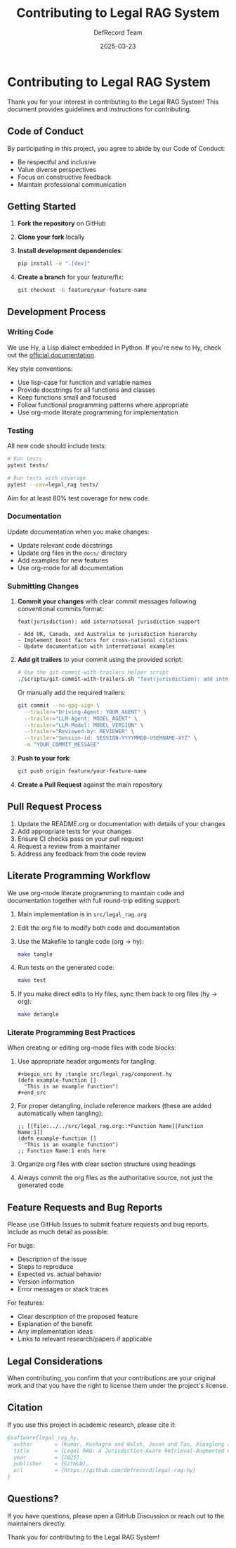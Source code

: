 #+TITLE: Contributing to Legal RAG System
#+AUTHOR: DefRecord Team
#+EMAIL: info@defrecord.com
#+DATE: 2025-03-23
#+DESCRIPTION: Guidelines and instructions for contributing to the Legal RAG System

* Contributing to Legal RAG System

Thank you for your interest in contributing to the Legal RAG System! This document provides guidelines and instructions for contributing.

** Code of Conduct

By participating in this project, you agree to abide by our Code of Conduct:

- Be respectful and inclusive
- Value diverse perspectives
- Focus on constructive feedback
- Maintain professional communication

** Getting Started

1. *Fork the repository* on GitHub
2. *Clone your fork* locally
3. *Install development dependencies*:
   #+begin_src bash
   pip install -e ".[dev]"
   #+end_src
4. *Create a branch* for your feature/fix:
   #+begin_src bash
   git checkout -b feature/your-feature-name
   #+end_src

** Development Process

*** Writing Code

We use Hy, a Lisp dialect embedded in Python. If you're new to Hy, check out the [[https://docs.hylang.org/][official documentation]].

Key style conventions:
- Use lisp-case for function and variable names
- Provide docstrings for all functions and classes
- Keep functions small and focused
- Follow functional programming patterns where appropriate
- Use org-mode literate programming for implementation

*** Testing

All new code should include tests:

#+begin_src bash
# Run tests
pytest tests/

# Run tests with coverage
pytest --cov=legal_rag tests/
#+end_src

Aim for at least 80% test coverage for new code.

*** Documentation

Update documentation when you make changes:

- Update relevant code docstrings
- Update org files in the =docs/= directory
- Add examples for new features
- Use org-mode for all documentation

*** Submitting Changes

1. *Commit your changes* with clear commit messages following conventional commits format:
   #+begin_example
   feat(jurisdiction): add international jurisdiction support
   
   - Add UK, Canada, and Australia to jurisdiction hierarchy
   - Implement boost factors for cross-national citations
   - Update documentation with international examples
   #+end_example

2. *Add git trailers* to your commit using the provided script:
   #+begin_src bash
   # Use the git-commit-with-trailers helper script
   ./scripts/git-commit-with-trailers.sh "feat(jurisdiction): add international jurisdiction support"
   #+end_src

   Or manually add the required trailers:
   #+begin_src bash
   git commit --no-gpg-sign \
     --trailer="Driving-Agent: YOUR_AGENT" \
     --trailer="LLM-Agent: MODEL_AGENT" \
     --trailer="LLM-Model: MODEL_VERSION" \
     --trailer="Reviewed-by: REVIEWER" \
     --trailer="Session-id: SESSION-YYYYMMDD-USERNAME-XYZ" \
     -m "YOUR_COMMIT_MESSAGE"
   #+end_src

3. *Push to your fork*:
   #+begin_src bash
   git push origin feature/your-feature-name
   #+end_src

4. *Create a Pull Request* against the main repository

** Pull Request Process

1. Update the README.org or documentation with details of your changes
2. Add appropriate tests for your changes
3. Ensure CI checks pass on your pull request
4. Request a review from a maintainer
5. Address any feedback from the code review

** Literate Programming Workflow

We use org-mode literate programming to maintain code and documentation together with full round-trip editing support:

1. Main implementation is in =src/legal_rag.org=
2. Edit the org file to modify both code and documentation
3. Use the Makefile to tangle code (org → hy):
   #+begin_src bash
   make tangle
   #+end_src
4. Run tests on the generated code:
   #+begin_src bash
   make test
   #+end_src
5. If you make direct edits to Hy files, sync them back to org files (hy → org):
   #+begin_src bash
   make detangle
   #+end_src

*** Literate Programming Best Practices

When creating or editing org-mode files with code blocks:

1. Use appropriate header arguments for tangling:
   #+begin_example
   #+begin_src hy :tangle src/legal_rag/component.hy
   (defn example-function []
     "This is an example function")
   #+end_src
   #+end_example

2. For proper detangling, include reference markers (these are added automatically when tangling):
   #+begin_example
   ;; [[file:../../src/legal_rag.org::*Function Name][Function Name:1]]
   (defn example-function []
     "This is an example function")
   ;; Function Name:1 ends here
   #+end_example

3. Organize org files with clear section structure using headings

4. Always commit the org files as the authoritative source, not just the generated code

** Feature Requests and Bug Reports

Please use GitHub Issues to submit feature requests and bug reports. Include as much detail as possible:

For bugs:
- Description of the issue
- Steps to reproduce
- Expected vs. actual behavior
- Version information
- Error messages or stack traces

For features:
- Clear description of the proposed feature
- Explanation of the benefit
- Any implementation ideas
- Links to relevant research/papers if applicable

** Legal Considerations

When contributing, you confirm that your contributions are your original work and that you have the right to license them under the project's license.

** Citation

If you use this project in academic research, please cite it:

#+begin_src bibtex
@software{legal_rag_hy,
  author       = {Kumar, Kushagra and Walsh, Jason and Tao, Xianglong and Pace, Aidan and Jensen-Grey, Sean},
  title        = {Legal RAG: A Jurisdiction-Aware Retrieval-Augmented Generation System for Legal Research},
  year         = {2025},
  publisher    = {GitHub},
  url          = {https://github.com/defrecord/legal-rag-hy}
}
#+end_src

** Questions?

If you have questions, please open a GitHub Discussion or reach out to the maintainers directly.

Thank you for contributing to the Legal RAG System!